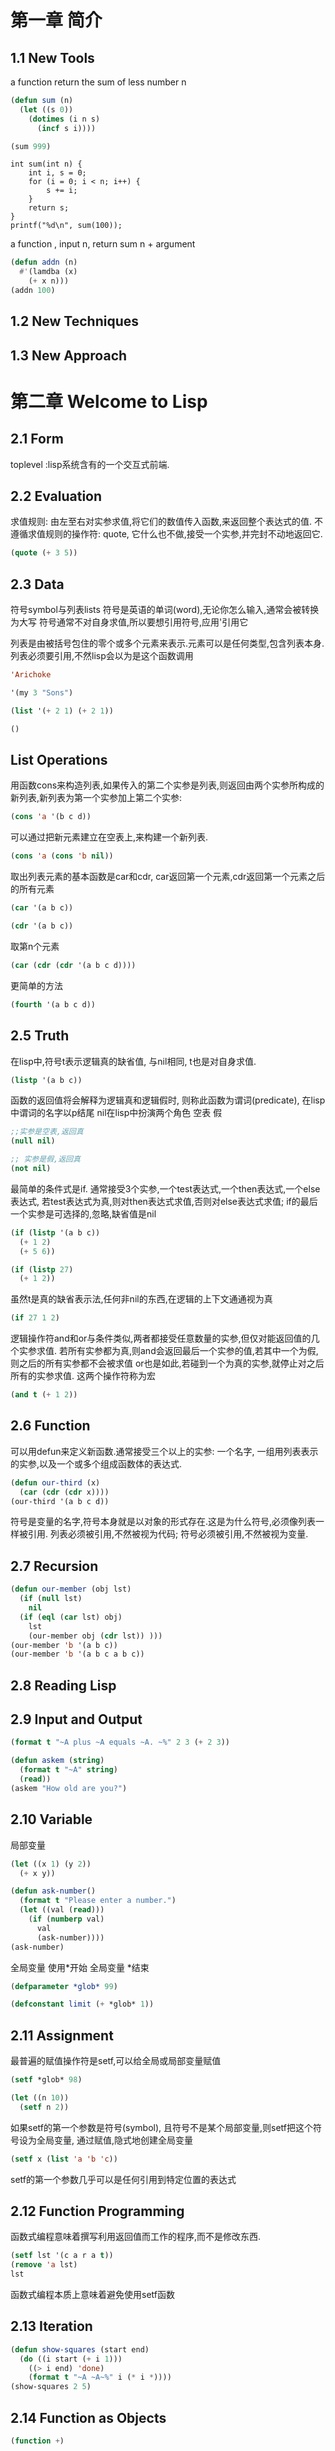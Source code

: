 * 第一章 简介
** 1.1 New Tools
a function return the sum of less number n
#+BEGIN_SRC emacs-lisp
(defun sum (n)
  (let ((s 0))
    (dotimes (i n s)
      (incf s i))))

(sum 999)
#+END_SRC

#+RESULTS:
: 498501

#+BEGIN_SRC C -n -r includes <stdio.h>
int sum(int n) {
    int i, s = 0;
    for (i = 0; i < n; i++) {
        s += i;
    }
    return s;
}
printf("%d\n", sum(100));
#+END_SRC

#+RESULTS:
: 4950

a function , input n, return sum n + argument
#+BEGIN_SRC emacs-lisp
(defun addn (n)
  #'(lamdba (x)
    (+ x n)))
(addn 100)
#+END_SRC

#+RESULTS:
| lamdba | (x) | (+ x n) |

** 1.2 New Techniques
** 1.3 New Approach

* 第二章 Welcome to Lisp
** 2.1 Form
   toplevel :lisp系统含有的一个交互式前端.
** 2.2 Evaluation
   求值规则: 由左至右对实参求值,将它们的数值传入函数,来返回整个表达式的值.
   不遵循求值规则的操作符: quote, 它什么也不做,接受一个实参,并完封不动地返回它.
#+begin_src lisp
(quote (+ 3 5))
#+end_src

#+RESULTS:
| + | 3 | 5 |
** 2.3 Data
   符号symbol与列表lists
   符号是英语的单词(word),无论你怎么输入,通常会被转换为大写
   符号通常不对自身求值,所以要想引用符号,应用'引用它

   列表是由被括号包住的零个或多个元素来表示.元素可以是任何类型,包含列表本身.
   列表必须要引用,不然lisp会以为是这个函数调用
#+BEGIN_SRC lisp
'Arichoke
#+END_SRC

#+RESULTS:
: ARICHOKE

#+BEGIN_SRC lisp
'(my 3 "Sons")
#+END_SRC

#+RESULTS:
| MY | 3 | Sons |

#+BEGIN_SRC lisp
(list '(+ 2 1) (+ 2 1))
#+END_SRC

#+RESULTS:
| (+ 2 1) | 3 | 
  

#+BEGIN_SRC lisp
()
#+END_SRC

#+RESULTS:
: NIL
** List Operations
    用函数cons来构造列表,如果传入的第二个实参是列表,则返回由两个实参所构成的新列表,新列表为第一个实参加上第二个实参:
#+BEGIN_SRC lisp
(cons 'a '(b c d))
#+END_SRC

#+RESULTS:
| A | B | C | D | 
    可以通过把新元素建立在空表上,来构建一个新列表.
#+BEGIN_SRC lisp
(cons 'a (cons 'b nil))
#+END_SRC

#+RESULTS:
| A | B | 
    取出列表元素的基本函数是car和cdr, car返回第一个元素,cdr返回第一个元素之后的所有元素
#+BEGIN_SRC lisp
(car '(a b c))
#+END_SRC

#+RESULTS:
: A
#+BEGIN_SRC lisp
(cdr '(a b c))
#+END_SRC

#+RESULTS:
| B | C | 
    取第n个元素
#+BEGIN_SRC lisp
(car (cdr (cdr '(a b c d)))) 
#+END_SRC

#+RESULTS:
: C
    更简单的方法
#+BEGIN_SRC lisp
(fourth '(a b c d))
#+END_SRC

#+RESULTS:
: D
** 2.5 Truth
   在lisp中,符号t表示逻辑真的缺省值, 与nil相同, t也是对自身求值.
#+BEGIN_SRC lisp
(listp '(a b c))
#+END_SRC

#+RESULTS:
: T
    函数的返回值将会解释为逻辑真和逻辑假时, 则称此函数为谓词(predicate), 在lisp中谓词的名字以p结尾
    nil在lisp中扮演两个角色 空表 假
#+BEGIN_SRC lisp
;;实参是空表,返回真 
(null nil)
#+END_SRC

#+RESULTS:
: T

#+BEGIN_SRC lisp
;; 实参是假,返回真
(not nil)
#+END_SRC

#+RESULTS:
: T
    最简单的条件式是if. 通常接受3个实参,一个test表达式,一个then表达式,一个else表达式, 若test表达式为真,则对then表达式求值,否则对else表达式求值; if的最后一个实参是可选择的,忽略,缺省值是nil
#+BEGIN_SRC lisp
(if (listp '(a b c))
  (+ 1 2)
  (+ 5 6))
#+END_SRC

#+RESULTS:
: 3

#+BEGIN_SRC lisp
(if (listp 27)
  (+ 1 2))
#+END_SRC

#+RESULTS:
: NIL

   虽然t是真的缺省表示法,任何非nil的东西,在逻辑的上下文通通视为真
#+BEGIN_SRC lisp
(if 27 1 2)
#+END_SRC

#+RESULTS:
: 1
   逻辑操作符and和or与条件类似,两者都接受任意数量的实参,但仅对能返回值的几个实参求值.
   若所有实参都为真,则and会返回最后一个实参的值,若其中一个为假,则之后的所有实参都不会被求值
   or也是如此,若碰到一个为真的实参,就停止对之后所有的实参求值.
   这两个操作符称为宏
#+BEGIN_SRC lisp
(and t (+ 1 2))
#+END_SRC

#+RESULTS:
: 3
** 2.6 Function
   可以用defun来定义新函数.通常接受三个以上的实参: 一个名字, 一组用列表表示的实参,以及一个或多个组成函数体的表达式.
#+BEGIN_SRC lisp
(defun our-third (x)
  (car (cdr (cdr x))))
(our-third '(a b c d))
#+END_SRC

#+RESULTS:
: C
   符号是变量的名字,符号本身就是以对象的形式存在.这是为什么符号,必须像列表一样被引用.
   列表必须被引用,不然被视为代码; 符号必须被引用,不然被视为变量.

** 2.7 Recursion
#+BEGIN_SRC lisp
(defun our-member (obj lst)
  (if (null lst)
    nil
  (if (eql (car lst) obj)
    lst
    (our-member obj (cdr lst)) )))
(our-member 'b '(a b c))
(our-member 'b '(a b c a b c))
#+END_SRC

#+RESULTS:
| B | C | A | B | C |

** 2.8 Reading Lisp
** 2.9 Input and Output
#+BEGIN_SRC lisp
(format t "~A plus ~A equals ~A. ~%" 2 3 (+ 2 3))
#+END_SRC

#+RESULTS:
: NIL

#+BEGIN_SRC lisp
(defun askem (string)
  (format t "~A" string)
  (read))
(askem "How old are you?")
#+END_SRC

** 2.10 Variable
   局部变量
#+BEGIN_SRC lisp
(let ((x 1) (y 2))
  (+ x y))
#+END_SRC

#+RESULTS:
: 3

#+BEGIN_SRC lisp
(defun ask-number()
  (format t "Please enter a number.")
  (let ((val (read)))
    (if (numberp val)
      val
      (ask-number))))
(ask-number)
#+END_SRC

#+RESULTS:
: ASK-NUMBER
   全局变量 使用*开始 全局变量 *结束 
#+BEGIN_SRC lisp
(defparameter *glob* 99)
#+END_SRC

#+RESULTS:
: *GLOB*

#+BEGIN_SRC lisp
(defconstant limit (+ *glob* 1))
#+END_SRC

#+RESULTS:
: LIMIT

** 2.11 Assignment
  最普遍的赋值操作符是setf,可以给全局或局部变量赋值 
#+BEGIN_SRC lisp
(setf *glob* 98)
#+END_SRC

#+RESULTS:
: 98
#+BEGIN_SRC lisp
(let ((n 10))
  (setf n 2))
#+END_SRC

#+RESULTS:
: 2

   如果setf的第一个参数是符号(symbol), 且符号不是某个局部变量,则setf把这个符号设为全局变量, 通过赋值,隐式地创建全局变量 
#+BEGIN_SRC lisp
(setf x (list 'a 'b 'c))
#+END_SRC

#+RESULTS:
| A | B | C |

    setf的第一个参数几乎可以是任何引用到特定位置的表达式

** 2.12 Function Programming
   函数式编程意味着撰写利用返回值而工作的程序,而不是修改东西.
#+BEGIN_SRC lisp
(setf lst '(c a r a t))
(remove 'a lst)
lst
#+END_SRC

#+RESULTS:
| C | A | R | A | T |
函数式编程本质上意味着避免使用setf函数
** 2.13 Iteration
#+BEGIN_SRC lisp
(defun show-squares (start end)
  (do ((i start (+ i 1)))
    ((> i end) 'done)
    (format t "~A ~A~%" i (* i *))))
(show-squares 2 5)
#+END_SRC

#+RESULTS:
: DONE

** 2.14 Function as Objects
#+BEGIN_SRC lisp
(function +)
#+END_SRC

#+RESULTS:
: #<FUNCTION +>
   等同于
#+BEGIN_SRC lisp
#'+
#+END_SRC

#+RESULTS:
: #<FUNCTION +>
  这个缩写称为升引号(sharp-quote)
  和别种对象类似,可以把函数当作实参传入.
  apply接受一个函数和实参列表,并返回把传入函数应用在实参列表的结果
#+BEGIN_SRC lisp
(apply #'+ '(1 2 3))
#+END_SRC

#+RESULTS:
: 6
  apply和function的都可以接受任意数量的实参,唯一区别是apply的最后一个参数必须是列表
  lambda表达式里的lambda不是一个操作符,而只是个符号.
#+BEGIN_SRC lisp
((lambda (x) (+ x 100)) 1)
#+END_SRC

#+RESULTS:
: 101
#+BEGIN_SRC lisp
(funcall #'(lambda (x) (+ x 100)) 1)
#+END_SRC

#+RESULTS:
: 101

** 2.15 Types
   数值才有类型,而变量没有
   每个对象都贴有一个标明其类型的标签.这种方法叫做显示类型(manifest typing)
   你不需要声明变量的类型,因为变量可以存放任意类型的对象.
   common lisp的内置类型,组成一个类别的层级,对象总是不止属于一个类型
#+begin_example
27的类型,依普遍性的增加排序依序是 fixnum integer rational real number atom t 
t类型所有类型的基类(supertype),所以所有对象都属于t类型
#+end_example
   typep接受一个对象和一个类型,判断对象是否是该类型,是返回真
#+BEGIN_SRC lisp
(typep 27 'integer)
#+END_SRC

#+RESULTS:
: T
** 2.16 Looking Forward
   lisp是来写lisp的语言

** Summary
   1. Lisp 是一种交互式语言。如果你在顶层输入一个表达式， Lisp 会显示它的值。
   2. Lisp 程序由表达式组成。表达式可以是原子，或一个由操作符跟着零个或多个实参的列表。前序表示法代表操作符可以有任意数量的实参。
   3. Common Lisp 函数调用的求值规则： 依序对实参从左至右求值，接着把它们的值传入由操作符表示的函数。 quote 操作符有自己的求值规则，它完封不动地返回实参。
   4. 除了一般的数据类型， Lisp 还有符号跟列表。由于 Lisp 程序是用列表来表示的，很轻松就能写出能编程的程序。
   5. 三个基本的列表函数是 cons ，它创建一个列表； car ，它返回列表的第一个元素；以及 cdr ，它返回第一个元素之后的所有东西。
   6. 在 Common Lisp 里， t 表示逻辑 真 ，而 nil 表示逻辑 假 。在逻辑的上下文里，任何非 nil 的东西都视为 真 。基本的条件式是 if 。 and 与 or 是相似的条件式。
   7. Lisp 主要由函数所组成。可以用 defun 来定义新的函数。
   8. 自己调用自己的函数是递归的。一个递归函数应该要被想成是过程，而不是机器。
   9. 括号不是问题，因为程序员通过缩排来阅读与编写 Lisp 程序。
   10. 基本的 I/O 函数是 read ，它包含了一个完整的 Lisp 语法分析器，以及 format ，它通过字符串模板来产生输出。
   11. 你可以用 let 来创造新的局部变量，用 defparameter 来创造全局变量。
   12. 赋值操作符是 setf 。它的第一个实参可以是一个表达式。
   13. 函数式编程代表避免产生副作用，也是 Lisp 的主导思维。
   14. 基本的迭代操作符是 do 。
   15. 函数是 Lisp 的对象。可以被当成实参传入，并且可以用 lambda 表达式来表示。
   16. 在 Lisp 里，是数值才有类型，而不是变量。

** Exercises
#+BEGIN_SRC lisp
(defun printNPoint (n)
  (case n
    ((= 0 n) (format t ""))
    ((= 1 n) (format  t "."))
    (t (progn (foramt t ".") 
        (printNPoint (- n 1))))))
(printNPoint 1)
#+END_SRC
#+RESULTS:
: NIL

#+BEGIN_SRC lisp
(defun countA (n l)
  (if (null l)
    n
    (if (eql (car l) 'a)
      (countA (+ n 1) (cdr l))
      (countA n (cdr l))
    )
  )  
)
(countA 0 '(a b c a c a a))

#+END_SRC

#+RESULTS:
: 4

* 第三章 List
** 3.1 Conses
#+BEGIN_SRC lisp
(setf x (cons 'a nil))
#+END_SRC

#+RESULTS:
| A | 
  一个列表中可以有任何类型的对象作为元素,可以包含另一个列表.
  嵌套列表 
  所有不是cons对象的东西,都是一个原子(atom),利用consp判断是否是cons对象
#+BEGIN_SRC lisp
(consp nil)
(listp nil)
#+END_SRC

#+RESULTS:
: T

** 3.2 Equality
  当你调用cons时, Lisp会配置一块新的内存给两个指针,所以用同样的参数调用cons两次,我们得到两个数值看起来一样,实际是不同的对象.
#+BEGIN_SRC lisp 
(eql (cons 'a nil) (cons 'a nil))
#+END_SRC

#+RESULTS:
: NIL
#+BEGIN_SRC lisp
(equal (cons 'a nil) (cons 'a nil))
#+END_SRC

#+RESULTS:
: T
  equal与eql的区别是参数相同,则返回真.
#+BEGIN_SRC lisp
(defun our-equal (x y)
  (or (eql x y)
      (and (consp x)
           (consp y)
           (our-equal (car x) (car y))
           (our-equal (cdr x) (cdr y)))))
(our-equal '(1 2 3) (cons 1 (cons 2  3)))
  our-equal 只适用于符号列表. 
#+END_SRC 

#+RESULTS:
: NIL
** 3.3 Why Lisp Has No Pointers
  cons对象有指针指向它们的元素,变量有指针指向他们的值.
  当你赋一个值给变量或将这个值存在数据结构中,其实被存储的是指向这个值得指针.当你想要取得变量的值,或是存在数据结构中的内容时,lisp返回指向这个值得指针.

** 3.4 Building Lists
  函数copy-list接受一个列表,然后返回列表的复本.新的列表会有同样的元素,但是装在新的Cons对象里.
#+BEGIN_SRC lisp
(setf x '(a b c)
  y (copy-list x))
#+END_SRC

#+RESULTS:
| A | B | C |

#+BEGIN_SRC lisp
(defun our-copy-list (lst)
  (if (atom lst)
    lst
    (cons (car lst) (our-copy-list (cdr lst)))))
(our-copy-list (cons (cons 1 2) (cons 3 4)))
#+END_SRC

#+RESULTS:
: ((1 . 2) 3 . 4)

  函数append返回任何数目的列表串接(concatenation) 
#+BEGIN_SRC lisp
(append '(a b) '(c d) 'e)
#+END_SRC

#+RESULTS:
: (A B C D . E)
  通过这么做,它复制了所有的参数,除了最后一个

** 3.5 Example Compress
#+BEGIN_SRC lisp
(defun compress (lst)
  (compress-d 1 lst)
)
(defun compress-d (n lst)
  (if (null (car lst))
    nil
    (if (equal (car lst) (car (cdr lst)))
      (compress-deal n (car lst) (cdr lst))
      (cons (car lst) (compress-d (cdr lst)))
    )
  )
)
(defun compress-deal (n lst est)
  (compress-d (+ n 1) est)
)
(compress '(1 1 1))
#+END_SRC

#+RESULTS:
: COMPRESS-DEAL

